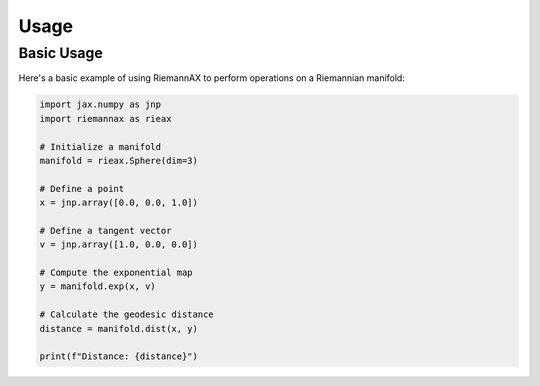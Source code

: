 Usage
=====

Basic Usage
----------

Here's a basic example of using RiemannAX to perform operations on a Riemannian manifold:

.. code-block:: python

    import jax.numpy as jnp
    import riemannax as rieax

    # Initialize a manifold
    manifold = rieax.Sphere(dim=3)

    # Define a point
    x = jnp.array([0.0, 0.0, 1.0])

    # Define a tangent vector
    v = jnp.array([1.0, 0.0, 0.0])

    # Compute the exponential map
    y = manifold.exp(x, v)

    # Calculate the geodesic distance
    distance = manifold.dist(x, y)

    print(f"Distance: {distance}")
